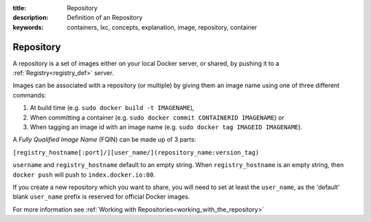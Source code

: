 :title: Repository
:description: Definition of an Repository
:keywords: containers, lxc, concepts, explanation, image, repository, container

.. _repository_def:

Repository
==========

A repository is a set of images either on your local Docker server, or
shared, by pushing it to a :ref:`Registry<registry_def>` server.

Images can be associated with a repository (or multiple) by giving them an image name 
using one of three different commands:

1. At build time (e.g. ``sudo docker build -t IMAGENAME``),
2. When committing a container (e.g. ``sudo docker commit CONTAINERID IMAGENAME``) or
3. When tagging an image id with an image name (e.g. ``sudo docker tag IMAGEID IMAGENAME``).

A `Fully Qualified Image Name` (FQIN) can be made up of 3 parts:

``[registry_hostname[:port]/][user_name/](repository_name:version_tag)``

``username`` and ``registry_hostname`` default to an empty string.
When ``registry_hostname`` is an empty string, then ``docker push`` will push to ``index.docker.io:80``.

If you create a new repository which you want to share, you will need to set at least the 
``user_name``, as the 'default' blank ``user_name`` prefix is reserved for official Docker images.

For more information see :ref:`Working with Repositories<working_with_the_repository>`
